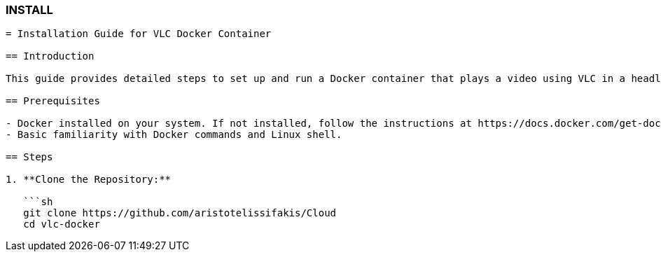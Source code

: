 ### INSTALL

```asciidoc
= Installation Guide for VLC Docker Container

== Introduction

This guide provides detailed steps to set up and run a Docker container that plays a video using VLC in a headless environment. It uses Xvfb (X virtual framebuffer) to simulate a display for VLC.

== Prerequisites

- Docker installed on your system. If not installed, follow the instructions at https://docs.docker.com/get-docker/
- Basic familiarity with Docker commands and Linux shell.

== Steps

1. **Clone the Repository:**

   ```sh
   git clone https://github.com/aristotelissifakis/Cloud
   cd vlc-docker